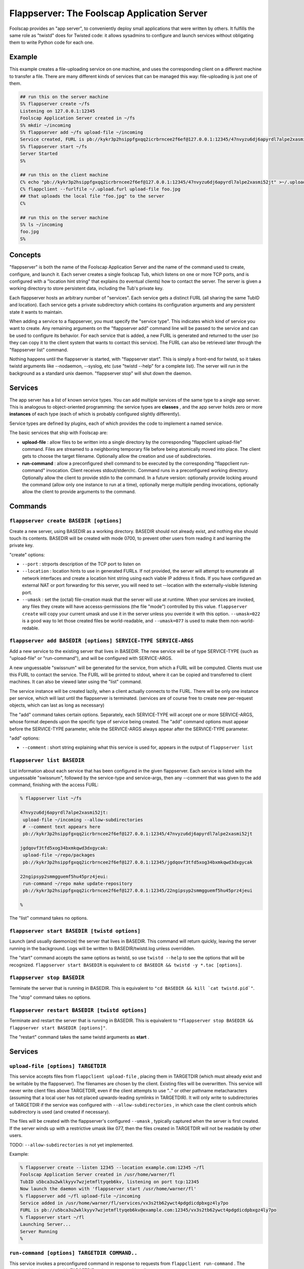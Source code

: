 Flappserver: The Foolscap Application Server
============================================

Foolscap provides an "app server", to conveniently deploy small applications
that were written by others. It fulfills the same role as "twistd" does for
Twisted code: it allows sysadmins to configure and launch services without
obligating them to write Python code for each one.

Example
-------

This example creates a file-uploading service on one machine, and uses the
corresponding client on a different machine to transfer a file. There are
many different kinds of services that can be managed this way: file-uploading
is just one of them.

.. code-block:: console

    
    ## run this on the server machine
    S% flappserver create ~/fs
    Listening on 127.0.0.1:12345
    Foolscap Application Server created in ~/fs
    S% mkdir ~/incoming
    S% flappserver add ~/fs upload-file ~/incoming
    Service created, FURL is pb://kykr3p2hsippfgxqq2icrbrncee2f6ef@127.0.0.1:12345/47nvyzu6dj6apyrdl7alpe2xasmi52jt
    S% flappserver start ~/fs
    Server Started
    S%
    
    ## run this on the client machine
    C% echo "pb://kykr3p2hsippfgxqq2icrbrncee2f6ef@127.0.0.1:12345/47nvyzu6dj6apyrdl7alpe2xasmi52jt" >~/.upload.furl
    C% flappclient --furlfile ~/.upload.furl upload-file foo.jpg
    ## that uploads the local file "foo.jpg" to the server
    C%
    
    ## run this on the server machine
    S% ls ~/incoming
    foo.jpg
    S%

Concepts
--------

"flappserver" is both the name of the Foolscap Application Server and the
name of the command used to create, configure, and launch it. Each server
creates a single foolscap Tub, which listens on one or more TCP ports, and is
configured with a "location hint string" that explains (to eventual clients)
how to contact the server. The server is given a working directory to store
persistent data, including the Tub's private key.

Each flappserver hosts an arbitrary number of "services". Each service gets a
distinct FURL (all sharing the same TubID and location). Each service gets a
private subdirectory which contains its configuration arguments and any
persistent state it wants to maintain.

When adding a service to a flappserver, you must specify the "service type".
This indicates which kind of service you want to create. Any remaining
arguments on the "flappserver add" command line will be passed to the service
and can be used to configure its behavior. For each service that is added, a
new FURL is generated and returned to the user (so they can copy it to the
client system that wants to contact this service). The FURL can also be
retrieved later through the "flappserver list" command.

Nothing happens until the flappserver is started, with "flappserver start".
This is simply a front-end for twistd, so it takes twistd arguments like
--nodaemon, --syslog, etc (use "twistd --help" for a complete list). The
server will run in the background as a standard unix daemon. "flappserver
stop" will shut down the daemon.

Services
--------

The app server has a list of known service types. You can add multiple
services of the same type to a single app server. This is analogous to
object-oriented programming: the service types are **classes** , and the app
server holds zero or more **instances** of each type (each of which is
probably configured slightly differently).

Service types are defined by plugins, each of which provides the code to
implement a named service.

The basic services that ship with Foolscap are:

- **upload-file** : allow files to be written into a single directory by the
  corresponding "flappclient upload-file" command. Files are streamed to a
  neighboring temporary file before being atomically moved into place. The
  client gets to choose the target filename. Optionally allow the creation
  and use of subdirectories.
- **run-command** : allow a preconfigured shell command to be executed by the
  corresponding "flappclient run-command" invocation. Client receives
  stdout/stderr/rc. Command runs in a preconfigured working directory.
  Optionally allow the client to provide stdin to the command. In a future
  version: optionally provide locking around the command (allow only one
  instance to run at a time), optionally merge multiple pending invocations,
  optionally allow the client to provide arguments to the command.

Commands
--------

``flappserver create BASEDIR [options]``
~~~~~~~~~~~~~~~~~~~~~~~~~~~~~~~~~~~~~~~~

Create a new server, using BASEDIR as a working directory. BASEDIR should not
already exist, and nothing else should touch its contents. BASEDIR will be
created with mode 0700, to prevent other users from reading it and learning
the private key.

"create" options:

- ``--port`` : strports description of the TCP port to listen on
- ``--location`` : location hints to use in generated FURLs. If not provided,
  the server will attempt to enumerate all network interfaces and create a
  location hint string using each viable IP address it finds. If you have
  configured an external NAT or port forwarding for this server, you will
  need to set --location with the externally-visible listening port.
- ``--umask`` : set the (octal) file-creation mask that the server will use
  at runtime. When your services are invoked, any files they create will have
  accesss-permissions (the file "mode") controlled by this value.
  ``flappserver create`` will copy your current umask and use it in the
  server unless you override it with this option. ``--umask=022`` is a good
  way to let those created files be world-readable, and ``--umask=077`` is
  used to make them non-world-redable.

``flappserver add BASEDIR [options] SERVICE-TYPE SERVICE-ARGS``
~~~~~~~~~~~~~~~~~~~~~~~~~~~~~~~~~~~~~~~~~~~~~~~~~~~~~~~~~~~~~~~

Add a new service to the existing server that lives in BASEDIR. The new
service will be of type SERVICE-TYPE (such as "upload-file" or
"run-command"), and will be configured with SERVICE-ARGS.

A new unguessable "swissnum" will be generated for the service, from which a
FURL will be computed. Clients must use this FURL to contact the service. The
FURL will be printed to stdout, where it can be copied and transferred to
client machines. It can also be viewed later using the "list" command.

The service instance will be created lazily, when a client actually connects
to the FURL. There will be only one instance per service, which will last
until the flappserver is terminated. (services are of course free to create
new per-request objects, which can last as long as necessary)

The "add" command takes certain options. Separately, each SERVICE-TYPE will
accept one or more SERVICE-ARGS, whose format depends upon the specific type
of service being created. The "add" command options must appear before the
SERVICE-TYPE parameter, while the SERVICE-ARGS always appear after the
SERVICE-TYPE parameter.

"add" options:

- ``--comment`` : short string explaining what this service is used for,
  appears in the output of ``flappserver list``

``flappserver list BASEDIR``
~~~~~~~~~~~~~~~~~~~~~~~~~~~~

List information about each service that has been configured in the given
flappserver. Each service is listed with the unguessable "swissnum", followed
by the service-type and service-args, then any --comment that was given to
the add command, finishing with the access FURL:

.. code-block:: console

    
    % flappserver list ~/fs
    
    47nvyzu6dj6apyrdl7alpe2xasmi52jt:
     upload-file ~/incoming --allow-subdirectories
     # --comment text appears here
     pb://kykr3p2hsippfgxqq2icrbrncee2f6ef@127.0.0.1:12345/47nvyzu6dj6apyrdl7alpe2xasmi52jt
    
    jgdqovf3tfd5xog34bxmkqwd3dxgycak:
     upload-file ~/repo/packages
     pb://kykr3p2hsippfgxqq2icrbrncee2f6ef@127.0.0.1:12345/jgdqovf3tfd5xog34bxmkqwd3dxgycak
    
    22ngipsyp2smmgguemf5hu45prz4jeui:
     run-command ~/repo make update-repository
     pb://kykr3p2hsippfgxqq2icrbrncee2f6ef@127.0.0.1:12345/22ngipsyp2smmgguemf5hu45prz4jeui
    
    %

The "list" command takes no options.

``flappserver start BASEDIR [twistd options]``
~~~~~~~~~~~~~~~~~~~~~~~~~~~~~~~~~~~~~~~~~~~~~~

Launch (and usually daemonize) the server that lives in BASEDIR. This command
will return quickly, leaving the server running in the background. Logs will
be written to BASEDIR/twistd.log unless overridden.

The "start" command accepts the same options as twistd, so use ``twistd
--help`` to see the options that will be recognized. ``flappserver start
BASEDIR`` is equivalent to ``cd BASEDIR && twistd -y *.tac [options]``.

``flappserver stop BASEDIR``
~~~~~~~~~~~~~~~~~~~~~~~~~~~~

Terminate the server that is running in BASEDIR. This is equivalent to ``"cd
BASEDIR && kill `cat twistd.pid`"``.

The "stop" command takes no options.

``flappserver restart BASEDIR [twistd options]``
~~~~~~~~~~~~~~~~~~~~~~~~~~~~~~~~~~~~~~~~~~~~~~~~

Terminate and restart the server that is running in BASEDIR. This is
equivalent to ``"flappserver stop BASEDIR && flappserver start BASEDIR
[options]"``.

The "restart" command takes the same twistd arguments as **start** .

Services
--------

``upload-file [options] TARGETDIR``
~~~~~~~~~~~~~~~~~~~~~~~~~~~~~~~~~~~

This service accepts files from ``flappclient upload-file`` , placing them in
TARGETDIR (which must already exist and be writable by the flappserver). The
filenames are chosen by the client. Existing files will be overwritten. This
service will never write client files above TARGETDIR, even if the client
attempts to use ".." or other pathname metacharacters (assuming that a local
user has not placed upwards-leading symlinks in TARGETDIR). It will only
write to subdirectories of TARGETDIR if the service was configured with
``--allow-subdirectories`` , in which case the client controls which
subdirectory is used (and created if necessary).

The files will be created with the flappserver's configured ``--umask`` ,
typically captured when the server is first created. If the server winds up
with a restrictive umask like 077, then the files created in TARGETDIR will
not be readable by other users.

TODO: ``--allow-subdirectories`` is not yet implemented.

Example:

.. code-block:: console

    
    % flappserver create --listen 12345 --location example.com:12345 ~/fl
    Foolscap Application Server created in /usr/home/warner/fl
    TubID u5bca3u2wklkyyv7wzjetmfltyqeb6kv, listening on port tcp:12345
    Now launch the daemon with 'flappserver start /usr/home/warner/fl'
    % flappserver add ~/fl upload-file ~/incoming
    Service added in /usr/home/warner/fl/services/vx3s2tb62ywct4pdgdicdpbxgz4ly7po
    FURL is pb://u5bca3u2wklkyyv7wzjetmfltyqeb6kv@example.com:12345/vx3s2tb62ywct4pdgdicdpbxgz4ly7po
    % flappserver start ~/fl
    Launching Server...
    Server Running
    %

``run-command [options] TARGETDIR COMMAND..``
~~~~~~~~~~~~~~~~~~~~~~~~~~~~~~~~~~~~~~~~~~~~~

This service invokes a preconfigured command in response to requests from
``flappclient run-command`` . The command is always run with TARGETDIR as its
current working directory.

COMMAND will be run with the flappserver's configured ``--umask`` , typically
captured when the server is first created. If the server winds up with a
restrictive umask like 077, then when COMMAND is run with that umask any
files it creates will not be readable by other users.

"run-command" options:

- ``--accept-stdin`` : if set, any data written to the client's stdin will be
  streamed to the stdin of COMMAND. When the client's stdin is closed, the
  COMMAND's stdin will also be closed. If omitted, the client will be
  instructed to not read from its stdin, and COMMAND will not receive any
  stdin (the pipe will be left open, however).
- ``--no-stdin`` : [default] opposite of --accept-stdin.
- ``--send-stdout`` : [default] if set, any data written by COMMAND to its
  stdout will be streamed to the client, which will deliver the data to its
  own stdout pipe.
- ``--no-stdout`` : if set, any data written by COMMAND to its stdout will be
  discarded, and not sent to the client.
- ``--send-stderr`` : [default] if set, any data written by COMMAND to its
  stderr will be streamed to the client, which will deliver the data to its
  own stderr pipe.
- ``--no-stderr`` : if set, any data written by COMMAND to its stderr will be
  discarded, and not sent to the client.
- ``--log-stdin`` : if set, all incoming stdin data will be written to the
  twistd.log
- ``--no-log-stdin`` : [default] do not log incoming stdin
- ``--log-stdout`` : if set, all outgoing stdout data will be written to the
  twistd.log
- ``--no-log-stdout`` : [default] do not log outgoing stdout
- ``--log-stderr`` : [default] if set, all outgoing stderr data will be
  written to the twistd.log
- ``--no-log-stderr`` : do not log outgoing stderr

The numeric exit status of COMMAND will be delivered to the client, which
will exit with the same status. If COMMAND terminates with a signal, a
suitable non-zero exit status will be delivered (127).

Future options will allow the client to modify COMMAND (in tightly controlled
ways), and to wrap a semaphore around the invocation of COMMAND so that
overlapping requests do not cause overlapping invocations. Another likely
option is to coalesce multiple pending requests into a single invocation.

Clients
-------

To talk to the services described above, Foolscap comes with a simple
multipurpose client tool named ``flappclient`` . This tool always takes a
``--furl=`` or ``--furlfile=`` argument to specify the FURL of the target
server.

For ``--furlfile=`` , the FURL should be stored in the given file. The client
will ignore blank lines and comment lines (those which begin with "#"). It
will use the first FURL it sees in the file, ignoring everything beyond that
point. It is a good practice to put a comment in your furlfiles to remind you
what the FURL points to and where you got it from:

.. code-block:: console

    
    % cat ~/upload.furl
    # this FURL points to a file-uploader on ftp.example.com:~/incoming
    pb://kykr3p2hsippfgxqq2icrbrncee2f6ef@127.0.0.1:12345/47nvyzu6dj6apyrdl7alpe2xasmi52jt
    %
    % flappclient --furlfile ~/upload.furl upload-file foo.txt bar.txt
    foo.txt: uploaded
    bar.txt: uploaded
    %

The --furlfile form is useful to keep the secret FURL out of a transcript of
the command being run, such as in a buildbot logfile. Naming your furlfiles
after their purpose is a good practice: the filename then behaves like a
"petname": a local identifier that hides the secure connection information.

``flappclient [--furl|--furlfile] upload-file SOURCEFILES..``
~~~~~~~~~~~~~~~~~~~~~~~~~~~~~~~~~~~~~~~~~~~~~~~~~~~~~~~~~~~~~

This contacts a file-uploader service as created with ``flappserver add
BASEDIR upload-file TARGETDIR`` and sends it one or more local files.

The basename of each SOURCEFILE will be used to provide the remote filename.

TODO (not yet implemented): If there is only one SOURCEFILE argument, then
the ``--target-filename=`` option can be used to override the remote
filename. If the server side has enabled subdirectories, then
``--target-subdirectory=`` can be used to place the file in a subdirectory of
the server's targetdir.

``flappclient [--furl|--furlfile] run-command``
~~~~~~~~~~~~~~~~~~~~~~~~~~~~~~~~~~~~~~~~~~~~~~~

This contacts a command-executing service as created with ``flappserver add
BASEDIR run-command TARGETDIR COMMAND`` and asks it to invoke the
preconfigured command.

If the server was configured with ``--accept-stdin`` , the client will read
from stdin until it is closed, continuously sending data to the server, then
closing the server's stdin pipe (this is useful for commands like 'grep'
which read from stdin). If not, the client will ignore its stdin.

By default, the client will write to its stdout and stderr as data arrives
from the server (however the server can be configured to not send stdout or
stderr). Once the server's process exits, the client will exit with the same
exit code.

